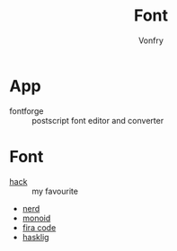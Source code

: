 #+TITLE: Font
#+AUTHOR: Vonfry

* App
 - fontforge :: postscript font editor and converter

* Font
  - [[https://github.com/source-foundry/Hack][hack]] :: my favourite
  - [[https://github.com/ryanoasis/nerd-fonts][nerd]]
  - [[https://github.com/larsenwork/monoid][monoid]]
  - [[https://github.com/tonsky/FiraCode][fira code]]
  - [[https://github.com/i-tu/Hasklig][hasklig]]

